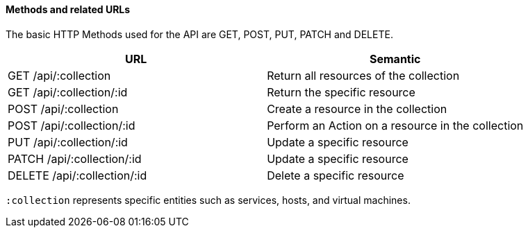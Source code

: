 ==== Methods and related URLs

The basic HTTP Methods used for the API are GET, POST, PUT, PATCH and DELETE. 

[cols=",",options="header",]
|=======================================================================
|URL |Semantic
|GET /api/:collection |Return all resources of the collection
|GET /api/:collection/:id |Return the specific resource
|POST /api/:collection |Create a resource in the collection
|POST /api/:collection/:id |Perform an Action on a resource in the collection
|PUT /api/:collection/:id |Update a specific resource
|PATCH /api/:collection/:id |Update a specific resource
|DELETE /api/:collection/:id |Delete a specific resource
|=======================================================================


`:collection` represents specific entities such as services, hosts, and virtual machines. 
